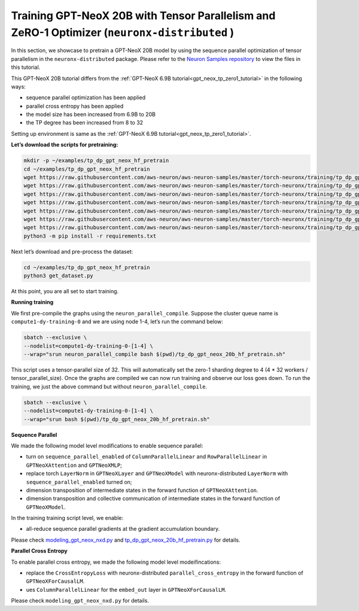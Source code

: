 .. _gpt_neox_20b_tp_zero1_tutorial:

Training GPT-NeoX 20B with Tensor Parallelism and ZeRO-1 Optimizer (``neuronx-distributed`` )
=========================================================================================

In this section, we showcase to pretrain a GPT-NeoX 20B model by using the sequence parallel optimization
of tensor parallelism in the ``neuronx-distributed`` package. Please refer to the `Neuron Samples repository <https://github.com/aws-neuron/aws-neuron-samples/tree/master/torch-neuronx/training/tp_dp_gpt_neox_hf_pretrain/tp_dp_gpt_neox_20b_hf_pretrain>`__ to view the files in this tutorial.

This GPT-NeoX 20B tutorial differs from the :ref:`GPT-NeoX 6.9B tutorial<gpt_neox_tp_zero1_tutorial>` in the following ways:

* sequence parallel optimization has been applied
* parallel cross entropy has been applied
* the model size has been increased from 6.9B to 20B
* the TP degree has been increased from 8 to 32

Setting up environment is same as the :ref:`GPT-NeoX 6.9B tutorial<gpt_neox_tp_zero1_tutorial>`.

**Let’s download the scripts for pretraining:**

.. code:: ipython3

   mkdir -p ~/examples/tp_dp_gpt_neox_hf_pretrain
   cd ~/examples/tp_dp_gpt_neox_hf_pretrain
   wget https://raw.githubusercontent.com/aws-neuron/aws-neuron-samples/master/torch-neuronx/training/tp_dp_gpt_neox_hf_pretrain/tp_dp_gpt_neox_20b_hf_pretrain/tp_dp_gpt_neox_20b_hf_pretrain.py
   wget https://raw.githubusercontent.com/aws-neuron/aws-neuron-samples/master/torch-neuronx/training/tp_dp_gpt_neox_hf_pretrain/tp_dp_gpt_neox_20b_hf_pretrain/tp_dp_gpt_neox_20b_hf_pretrain.sh
   wget https://raw.githubusercontent.com/aws-neuron/aws-neuron-samples/master/torch-neuronx/training/tp_dp_gpt_neox_hf_pretrain/tp_dp_gpt_neox_20b_hf_pretrain/modeling_gpt_neox_nxd.py
   wget https://raw.githubusercontent.com/aws-neuron/aws-neuron-samples/master/torch-neuronx/training/tp_dp_gpt_neox_hf_pretrain/tp_dp_gpt_neox_20b_hf_pretrain/utils.py
   wget https://raw.githubusercontent.com/aws-neuron/aws-neuron-samples/master/torch-neuronx/training/tp_dp_gpt_neox_hf_pretrain/common/adamw_fp32_optim_params.py
   wget https://raw.githubusercontent.com/aws-neuron/aws-neuron-samples/master/torch-neuronx/training/tp_dp_gpt_neox_hf_pretrain/common/get_dataset.py
   wget https://raw.githubusercontent.com/aws-neuron/aws-neuron-samples/master/torch-neuronx/training/tp_dp_gpt_neox_hf_pretrain/common/requirements.txt
   python3 -m pip install -r requirements.txt

Next let’s download and pre-process the dataset:

.. code:: ipython3

   cd ~/examples/tp_dp_gpt_neox_hf_pretrain
   python3 get_dataset.py

At this point, you are all set to start training.

**Running training**

We first pre-compile the graphs using the ``neuron_parallel_compile``.
Suppose the cluster queue name is ``compute1-dy-training-0`` and we are using node 1-4,
let’s run the command below:

.. code:: ipython3

   sbatch --exclusive \
   --nodelist=compute1-dy-training-0-[1-4] \
   --wrap="srun neuron_parallel_compile bash $(pwd)/tp_dp_gpt_neox_20b_hf_pretrain.sh"

This script uses a tensor-parallel size of 32.
This will automatically set the zero-1 sharding degree to 4 (4 * 32 workers / tensor_parallel_size).
Once the graphs are compiled we can now run training and observe our loss goes down.
To run the training, we just the above command but without ``neuron_parallel_compile``.

.. code:: ipython3

   sbatch --exclusive \
   --nodelist=compute1-dy-training-0-[1-4] \
   --wrap="srun bash $(pwd)/tp_dp_gpt_neox_20b_hf_pretrain.sh"


**Sequence Parallel**

We made the following model level modifications to enable sequence parallel:

* turn on ``sequence_parallel_enabled`` of ``ColumnParallelLinear`` and ``RowParallelLinear``
  in ``GPTNeoXAttention`` and ``GPTNeoXMLP``;
* replace torch ``LayerNorm`` in ``GPTNeoXLayer`` and ``GPTNeoXModel`` with neuronx-distributed  ``LayerNorm``
  with ``sequence_parallel_enabled``
  turned on;
* dimension transposition of intermediate states in the forward function of ``GPTNeoXAttention``.
* dimension transposition and collective communication of intermediate states in the forward function of ``GPTNeoXModel``.

In the training training script level, we enable:

* all-reduce sequence parallel gradients at the gradient accumulation boundary.

Please check `modeling_gpt_neox_nxd.py <https://github.com/aws-neuron/aws-neuron-samples/blob/master/torch-neuronx/training/tp_dp_gpt_neox_hf_pretrain/tp_dp_gpt_neox_20b_hf_pretrain/modeling_gpt_neox_nxd.py>`__ and `tp_dp_gpt_neox_20b_hf_pretrain.py <https://github.com/aws-neuron/aws-neuron-samples/blob/master/torch-neuronx/training/tp_dp_gpt_neox_hf_pretrain/tp_dp_gpt_neox_20b_hf_pretrain/tp_dp_gpt_neox_20b_hf_pretrain.py>`__ for details.


**Parallel Cross Entropy**

To enable parallel cross entropy, we made the following model level modeifincations:

* replace the ``CrossEntropyLoss`` with neuronx-distributed ``parallel_cross_entropy`` in the forward
  function of ``GPTNeoXForCausalLM``.
* ues ``ColumnParallelLinear`` for the ``embed_out`` layer in ``GPTNeoXForCausalLM``.

Please check ``modeling_gpt_neox_nxd.py`` for details.
